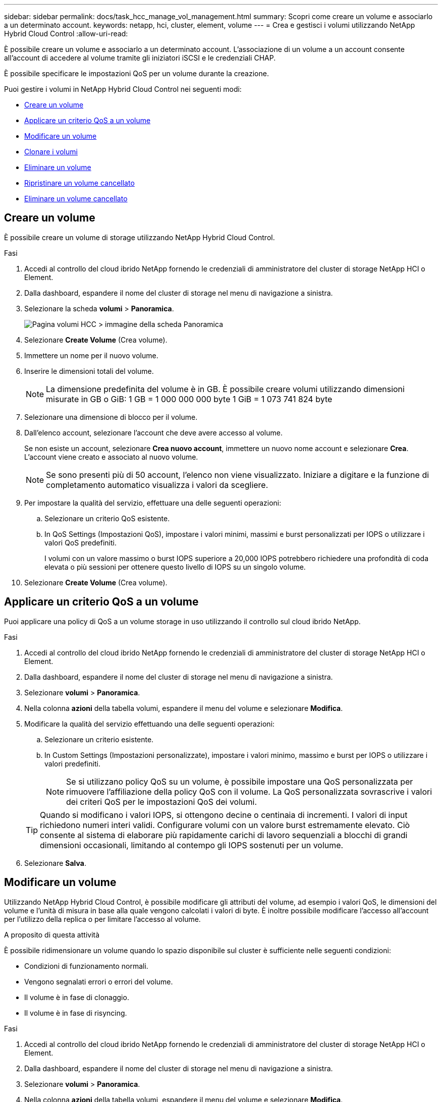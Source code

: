 ---
sidebar: sidebar 
permalink: docs/task_hcc_manage_vol_management.html 
summary: Scopri come creare un volume e associarlo a un determinato account. 
keywords: netapp, hci, cluster, element, volume 
---
= Crea e gestisci i volumi utilizzando NetApp Hybrid Cloud Control
:allow-uri-read: 


[role="lead"]
È possibile creare un volume e associarlo a un determinato account. L'associazione di un volume a un account consente all'account di accedere al volume tramite gli iniziatori iSCSI e le credenziali CHAP.

È possibile specificare le impostazioni QoS per un volume durante la creazione.

Puoi gestire i volumi in NetApp Hybrid Cloud Control nei seguenti modi:

* <<Creare un volume>>
* <<Applicare un criterio QoS a un volume>>
* <<Modificare un volume>>
* <<Clonare i volumi>>
* <<Eliminare un volume>>
* <<Ripristinare un volume cancellato>>
* <<Eliminare un volume cancellato>>




== Creare un volume

È possibile creare un volume di storage utilizzando NetApp Hybrid Cloud Control.

.Fasi
. Accedi al controllo del cloud ibrido NetApp fornendo le credenziali di amministratore del cluster di storage NetApp HCI o Element.
. Dalla dashboard, espandere il nome del cluster di storage nel menu di navigazione a sinistra.
. Selezionare la scheda *volumi* > *Panoramica*.
+
image::hcc_volumes_overview_active.png[Pagina volumi HCC > immagine della scheda Panoramica]

. Selezionare *Create Volume* (Crea volume).
. Immettere un nome per il nuovo volume.
. Inserire le dimensioni totali del volume.
+

NOTE: La dimensione predefinita del volume è in GB. È possibile creare volumi utilizzando dimensioni misurate in GB o GiB: 1 GB = 1 000 000 000 byte 1 GiB = 1 073 741 824 byte

. Selezionare una dimensione di blocco per il volume.
. Dall'elenco account, selezionare l'account che deve avere accesso al volume.
+
Se non esiste un account, selezionare *Crea nuovo account*, immettere un nuovo nome account e selezionare *Crea*. L'account viene creato e associato al nuovo volume.

+

NOTE: Se sono presenti più di 50 account, l'elenco non viene visualizzato. Iniziare a digitare e la funzione di completamento automatico visualizza i valori da scegliere.

. Per impostare la qualità del servizio, effettuare una delle seguenti operazioni:
+
.. Selezionare un criterio QoS esistente.
.. In QoS Settings (Impostazioni QoS), impostare i valori minimi, massimi e burst personalizzati per IOPS o utilizzare i valori QoS predefiniti.
+
I volumi con un valore massimo o burst IOPS superiore a 20,000 IOPS potrebbero richiedere una profondità di coda elevata o più sessioni per ottenere questo livello di IOPS su un singolo volume.



. Selezionare *Create Volume* (Crea volume).




== Applicare un criterio QoS a un volume

Puoi applicare una policy di QoS a un volume storage in uso utilizzando il controllo sul cloud ibrido NetApp.

.Fasi
. Accedi al controllo del cloud ibrido NetApp fornendo le credenziali di amministratore del cluster di storage NetApp HCI o Element.
. Dalla dashboard, espandere il nome del cluster di storage nel menu di navigazione a sinistra.
. Selezionare *volumi* > *Panoramica*.
. Nella colonna *azioni* della tabella volumi, espandere il menu del volume e selezionare *Modifica*.
. Modificare la qualità del servizio effettuando una delle seguenti operazioni:
+
.. Selezionare un criterio esistente.
.. In Custom Settings (Impostazioni personalizzate), impostare i valori minimo, massimo e burst per IOPS o utilizzare i valori predefiniti.
+

NOTE: Se si utilizzano policy QoS su un volume, è possibile impostare una QoS personalizzata per rimuovere l'affiliazione della policy QoS con il volume. La QoS personalizzata sovrascrive i valori dei criteri QoS per le impostazioni QoS dei volumi.

+

TIP: Quando si modificano i valori IOPS, si ottengono decine o centinaia di incrementi. I valori di input richiedono numeri interi validi. Configurare volumi con un valore burst estremamente elevato. Ciò consente al sistema di elaborare più rapidamente carichi di lavoro sequenziali a blocchi di grandi dimensioni occasionali, limitando al contempo gli IOPS sostenuti per un volume.



. Selezionare *Salva*.




== Modificare un volume

Utilizzando NetApp Hybrid Cloud Control, è possibile modificare gli attributi del volume, ad esempio i valori QoS, le dimensioni del volume e l'unità di misura in base alla quale vengono calcolati i valori di byte. È inoltre possibile modificare l'accesso all'account per l'utilizzo della replica o per limitare l'accesso al volume.

.A proposito di questa attività
È possibile ridimensionare un volume quando lo spazio disponibile sul cluster è sufficiente nelle seguenti condizioni:

* Condizioni di funzionamento normali.
* Vengono segnalati errori o errori del volume.
* Il volume è in fase di clonaggio.
* Il volume è in fase di risyncing.


.Fasi
. Accedi al controllo del cloud ibrido NetApp fornendo le credenziali di amministratore del cluster di storage NetApp HCI o Element.
. Dalla dashboard, espandere il nome del cluster di storage nel menu di navigazione a sinistra.
. Selezionare *volumi* > *Panoramica*.
. Nella colonna *azioni* della tabella volumi, espandere il menu del volume e selezionare *Modifica*.
. Apportare le modifiche necessarie:
+
.. Modificare le dimensioni totali del volume.
+

NOTE: È possibile aumentare, ma non diminuire, le dimensioni del volume. È possibile ridimensionare un solo volume in una singola operazione di ridimensionamento. Le operazioni di garbage collection e gli aggiornamenti software non interrompono l'operazione di ridimensionamento.

+

NOTE: Se si stanno regolando le dimensioni del volume per la replica, aumentare innanzitutto le dimensioni del volume assegnato come destinazione della replica. Quindi, è possibile ridimensionare il volume di origine. Il volume di destinazione può avere dimensioni maggiori o uguali a quelle del volume di origine, ma non può essere più piccolo.

+

NOTE: La dimensione predefinita del volume è in GB. È possibile creare volumi utilizzando dimensioni misurate in GB o GiB: 1 GB = 1 000 000 000 byte 1 GiB = 1 073 741 824 byte

.. Selezionare un diverso livello di accesso all'account:
+
*** Di sola lettura
*** Lettura/scrittura
*** Bloccato
*** Destinazione della replica


.. Selezionare l'account che deve avere accesso al volume.
+
Inizia a digitare e la funzione di completamento automatico visualizza i valori possibili da scegliere.

+
Se non esiste un account, selezionare *Crea nuovo account*, immettere un nuovo nome account e selezionare *Crea*. L'account viene creato e associato al volume esistente.

.. Modificare la qualità del servizio effettuando una delle seguenti operazioni:
+
... Selezionare un criterio esistente.
... In Custom Settings (Impostazioni personalizzate), impostare i valori minimo, massimo e burst per IOPS o utilizzare i valori predefiniti.
+

NOTE: Se si utilizzano policy QoS su un volume, è possibile impostare una QoS personalizzata per rimuovere l'affiliazione della policy QoS con il volume. La QoS personalizzata sovrascriverà i valori dei criteri QoS per le impostazioni QoS del volume.

+

TIP: Quando si modificano i valori IOPS, è necessario aumentare in decine o centinaia. I valori di input richiedono numeri interi validi. Configurare volumi con un valore burst estremamente elevato. Ciò consente al sistema di elaborare più rapidamente carichi di lavoro sequenziali a blocchi di grandi dimensioni occasionali, limitando al contempo gli IOPS sostenuti per un volume.





. Selezionare *Salva*.




== Clonare i volumi

È possibile creare un clone di un singolo volume di storage o clonare un gruppo di volumi per creare una copia point-in-time dei dati. Quando si clonano un volume, il sistema crea uno snapshot del volume e quindi una copia dei dati a cui fa riferimento lo snapshot.

.Di cosa hai bisogno
* È necessario aggiungere ed eseguire almeno un cluster.
* È stato creato almeno un volume.
* È stato creato un account utente.
* Lo spazio disponibile senza provisioning deve essere uguale o superiore alle dimensioni del volume.


.A proposito di questa attività
Il cluster supporta fino a due richieste di cloni in esecuzione per volume alla volta e fino a 8 operazioni di cloni di volume attivi alla volta. Le richieste che superano questi limiti vengono messe in coda per l'elaborazione successiva.

La clonazione del volume è un processo asincrono e il tempo richiesto dal processo dipende dalle dimensioni del volume che si sta clonando e dal carico corrente del cluster.


NOTE: I volumi clonati non ereditano l'appartenenza al gruppo di accesso al volume dal volume di origine.

.Fasi
. Accedi al controllo del cloud ibrido NetApp fornendo le credenziali di amministratore del cluster di storage NetApp HCI o Element.
. Dalla dashboard, espandere il nome del cluster di storage nel menu di navigazione a sinistra.
. Selezionare la scheda *volumi* > *Panoramica*.
. Selezionare ciascun volume che si desidera clonare e selezionare il pulsante *Clone* (Clona) visualizzato.
. Effettuare una delle seguenti operazioni:
+
** Per clonare un singolo volume, attenersi alla seguente procedura:
+
... Nella finestra di dialogo *Clona volume*, immettere un nome di volume per il clone del volume.
+

TIP: Utilizzare le Best practice di denominazione descrittive. Ciò è particolarmente importante se nell'ambiente vengono utilizzati più cluster o server vCenter.

... Selezionare un livello di accesso all'account:
+
**** Di sola lettura
**** Lettura/scrittura
**** Bloccato
**** Destinazione della replica


... Selezionare una dimensione in GB o GIB per il clone del volume.
+

NOTE: L'aumento delle dimensioni del volume di un clone comporta la creazione di un nuovo volume con ulteriore spazio libero alla fine del volume. A seconda dell'utilizzo del volume, potrebbe essere necessario estendere le partizioni o creare nuove partizioni nello spazio libero per utilizzarlo.

... Selezionare un account da associare al clone del volume.
+
Se non esiste un account, selezionare *Crea nuovo account*, immettere un nuovo nome account e selezionare *Crea*. L'account viene creato e associato al volume.

... Selezionare *Clone Volumes* (Clona volumi).


** Per clonare più volumi, attenersi alla seguente procedura:
+
... Nella finestra di dialogo *Duplica volumi*, immettere un prefisso opzionale per i cloni del volume nel campo *nuovo prefisso nome volume*.
... Selezionare un nuovo tipo di accesso per i cloni dei volumi o copiare il tipo di accesso dai volumi attivi.
... Selezionare un nuovo account da associare ai cloni del volume o copiare l'associazione dell'account dai volumi attivi.
... Selezionare *Clone Volumes* (Clona volumi).







NOTE: Il tempo necessario per completare un'operazione di cloning dipende dalle dimensioni del volume e dal carico corrente del cluster. Aggiornare la pagina se il volume clonato non compare nell'elenco dei volumi.



== Eliminare un volume

È possibile eliminare uno o più volumi da un cluster di storage Element.

.A proposito di questa attività
Il sistema non elimina immediatamente i volumi cancellati, ma rimangono disponibili per circa otto ore. Dopo otto ore, vengono eliminati e non più disponibili. Se si ripristina un volume prima che venga spurgato dal sistema, il volume torna online e le connessioni iSCSI vengono ripristinate.

Se un volume utilizzato per creare uno snapshot viene cancellato, le relative snapshot associate diventano inattive. Quando i volumi di origine cancellati vengono rimossi, anche le snapshot inattive associate vengono rimosse dal sistema.


IMPORTANT: I volumi persistenti associati ai servizi di gestione vengono creati e assegnati a un nuovo account durante l'installazione o l'aggiornamento. Se si utilizzano volumi persistenti, non modificare o eliminare i volumi o l'account associato. Se si eliminano questi volumi, si potrebbe rendere inutilizzabile il nodo di gestione.

.Fasi
. Accedi al controllo del cloud ibrido NetApp fornendo le credenziali di amministratore del cluster di storage NetApp HCI o Element.
. Dalla dashboard, espandere il nome del cluster di storage nel menu di navigazione a sinistra.
. Selezionare *volumi* > *Panoramica*.
. Selezionare uno o più volumi da eliminare.
. Effettuare una delle seguenti operazioni:
+
** Se sono stati selezionati più volumi, selezionare il filtro rapido *Elimina* nella parte superiore della tabella.
** Se è stato selezionato un singolo volume, nella colonna *azioni* della tabella volumi, espandere il menu del volume e selezionare *Elimina*.


. Confermare l'eliminazione selezionando *Sì*.




== Ripristinare un volume cancellato

Una volta eliminato un volume di storage, è comunque possibile ripristinarlo entro otto ore dall'eliminazione.

Il sistema non elimina immediatamente i volumi cancellati, ma rimangono disponibili per circa otto ore. Dopo otto ore, vengono eliminati e non più disponibili. Se si ripristina un volume prima che venga spurgato dal sistema, il volume torna online e le connessioni iSCSI vengono ripristinate.

.Fasi
. Accedi al controllo del cloud ibrido NetApp fornendo le credenziali di amministratore del cluster di storage NetApp HCI o Element.
. Dalla dashboard, espandere il nome del cluster di storage nel menu di navigazione a sinistra.
. Selezionare *volumi* > *Panoramica*.
. Selezionare *Deleted*.
. Nella colonna *Actions* della tabella Volumes, espandere il menu del volume e selezionare *Restore*.
. Confermare il processo selezionando *Sì*.




== Eliminare un volume cancellato

Una volta cancellati, i volumi di storage rimangono disponibili per circa otto ore. Dopo otto ore, vengono eliminati automaticamente e non più disponibili. Se non si desidera attendere le otto ore, è possibile eliminare

.Fasi
. Accedi al controllo del cloud ibrido NetApp fornendo le credenziali di amministratore del cluster di storage NetApp HCI o Element.
. Dalla dashboard, espandere il nome del cluster di storage nel menu di navigazione a sinistra.
. Selezionare *volumi* > *Panoramica*.
. Selezionare *Deleted*.
. Selezionare uno o più volumi da eliminare.
. Effettuare una delle seguenti operazioni:
+
** Se sono stati selezionati più volumi, selezionare il filtro rapido *Purge* nella parte superiore della tabella.
** Se è stato selezionato un singolo volume, nella colonna *Actions* della tabella Volumes (volumi), espandere il menu del volume e selezionare *Purge* (Rimuovi).


. Nella colonna *Actions* della tabella Volumes, espandere il menu del volume e selezionare *Purge*.
. Confermare il processo selezionando *Sì*.


[discrete]
== Trova ulteriori informazioni

* link:concept_hci_volumes.html["Scopri i volumi"]
* http://docs.netapp.com/sfe-122/topic/com.netapp.doc.sfe-ug/GUID-2D2EAC0D-DD28-4ACA-A189-AA45E982EFDB.html["Lavorare con i volumi"^]
* https://docs.netapp.com/us-en/vcp/index.html["Plug-in NetApp Element per server vCenter"^]
* https://www.netapp.com/hybrid-cloud/hci-documentation/["Pagina delle risorse NetApp HCI"^]

